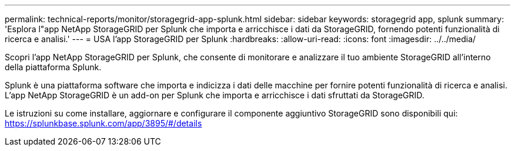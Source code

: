 ---
permalink: technical-reports/monitor/storagegrid-app-splunk.html 
sidebar: sidebar 
keywords: storagegrid app, splunk 
summary: 'Esplora l"app NetApp StorageGRID per Splunk che importa e arricchisce i dati da StorageGRID, fornendo potenti funzionalità di ricerca e analisi.' 
---
= USA l'app StorageGRID per Splunk
:hardbreaks:
:allow-uri-read: 
:icons: font
:imagesdir: ../../media/


[role="lead"]
Scopri l'app NetApp StorageGRID per Splunk, che consente di monitorare e analizzare il tuo ambiente StorageGRID all'interno della piattaforma Splunk.

Splunk è una piattaforma software che importa e indicizza i dati delle macchine per fornire potenti funzionalità di ricerca e analisi. L'app NetApp StorageGRID è un add-on per Splunk che importa e arricchisce i dati sfruttati da StorageGRID.

Le istruzioni su come installare, aggiornare e configurare il componente aggiuntivo StorageGRID sono disponibili qui: https://splunkbase.splunk.com/app/3895/#/details[]
